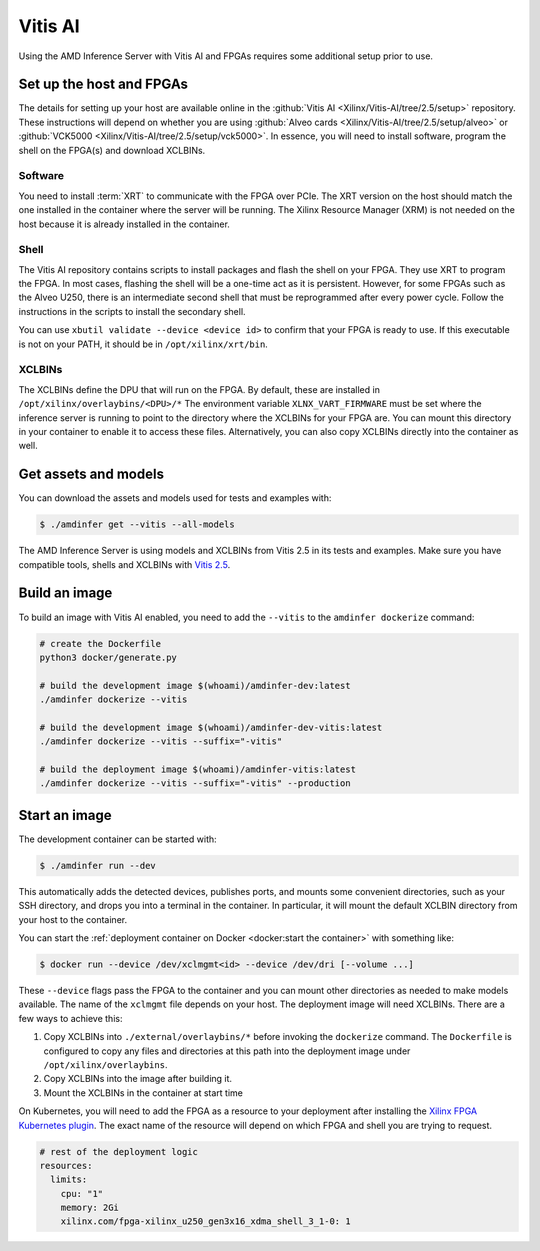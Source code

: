 ..
    Copyright 2022 Xilinx, Inc.
    Copyright 2022 Advanced Micro Devices, Inc.

    Licensed under the Apache License, Version 2.0 (the "License");
    you may not use this file except in compliance with the License.
    You may obtain a copy of the License at

        http://www.apache.org/licenses/LICENSE-2.0

    Unless required by applicable law or agreed to in writing, software
    distributed under the License is distributed on an "AS IS" BASIS,
    WITHOUT WARRANTIES OR CONDITIONS OF ANY KIND, either express or implied.
    See the License for the specific language governing permissions and
    limitations under the License.

Vitis AI
========

Using the AMD Inference Server with Vitis AI and FPGAs requires some additional setup prior to use.

Set up the host and FPGAs
-------------------------

The details for setting up your host are available online in the :github:`Vitis AI <Xilinx/Vitis-AI/tree/2.5/setup>` repository.
These instructions will depend on whether you are using :github:`Alveo cards <Xilinx/Vitis-AI/tree/2.5/setup/alveo>` or :github:`VCK5000 <Xilinx/Vitis-AI/tree/2.5/setup/vck5000>`.
In essence, you will need to install software, program the shell on the FPGA(s) and download XCLBINs.

Software
^^^^^^^^

You need to install :term:`XRT` to communicate with the FPGA over PCIe.
The XRT version on the host should match the one installed in the container where the server will be running.
The Xilinx Resource Manager (XRM) is not needed on the host because it is already installed in the container.

Shell
^^^^^

The Vitis AI repository contains scripts to install packages and flash the shell on your FPGA.
They use XRT to program the FPGA.
In most cases, flashing the shell will be a one-time act as it is persistent.
However, for some FPGAs such as the Alveo U250, there is an intermediate second shell that must be reprogrammed after every power cycle.
Follow the instructions in the scripts to install the secondary shell.

You can use ``xbutil validate --device <device id>`` to confirm that your FPGA is ready to use.
If this executable is not on your PATH, it should be in ``/opt/xilinx/xrt/bin``.

XCLBINs
^^^^^^^

The XCLBINs define the DPU that will run on the FPGA.
By default, these are installed in ``/opt/xilinx/overlaybins/<DPU>/*``
The environment variable ``XLNX_VART_FIRMWARE`` must be set where the inference server is running to point to the directory where the XCLBINs for your FPGA are.
You can mount this directory in your container to enable it to access these files.
Alternatively, you can also copy XCLBINs directly into the container as well.

Get assets and models
---------------------

You can download the assets and models used for tests and examples with:

.. code-block:: console

    $ ./amdinfer get --vitis --all-models

The AMD Inference Server is using models and XCLBINs from Vitis 2.5 in its tests and examples.
Make sure you have compatible tools, shells and XCLBINs with `Vitis 2.5 <https://github.com/Xilinx/Vitis-AI/tree/v2.5/setup>`__.

Build an image
--------------

To build an image with Vitis AI enabled, you need to add the ``--vitis`` to the ``amdinfer dockerize`` command:

.. code-block:: bash

    # create the Dockerfile
    python3 docker/generate.py

    # build the development image $(whoami)/amdinfer-dev:latest
    ./amdinfer dockerize --vitis

    # build the development image $(whoami)/amdinfer-dev-vitis:latest
    ./amdinfer dockerize --vitis --suffix="-vitis"

    # build the deployment image $(whoami)/amdinfer-vitis:latest
    ./amdinfer dockerize --vitis --suffix="-vitis" --production

Start an image
--------------

The development container can be started with:

.. code-block:: console

    $ ./amdinfer run --dev

This automatically adds the detected devices, publishes ports, and mounts some convenient directories, such as your SSH directory, and drops you into a terminal in the container.
In particular, it will mount the default XCLBIN directory from your host to the container.

You can start the :ref:`deployment container on Docker <docker:start the container>` with something like:

.. code-block:: console

    $ docker run --device /dev/xclmgmt<id> --device /dev/dri [--volume ...]

These ``--device`` flags pass the FPGA to the container and you can mount other directories as needed to make models available.
The name of the ``xclmgmt`` file depends on your host.
The deployment image will need XCLBINs.
There are a few ways to achieve this:

1. Copy XCLBINs into ``./external/overlaybins/*`` before invoking the ``dockerize`` command. The ``Dockerfile`` is configured to copy any files and directories at this path into the deployment image under ``/opt/xilinx/overlaybins``.
2. Copy XCLBINs into the image after building it.
3. Mount the XCLBINs in the container at start time

On Kubernetes, you will need to add the FPGA as a resource to your deployment after installing the `Xilinx FPGA Kubernetes plugin <https://github.com/Xilinx/FPGA_as_a_Service/tree/master/k8s-device-plugin>`__.
The exact name of the resource will depend on which FPGA and shell you are trying to request.

.. code-block:: yaml

    # rest of the deployment logic
    resources:
      limits:
        cpu: "1"
        memory: 2Gi
        xilinx.com/fpga-xilinx_u250_gen3x16_xdma_shell_3_1-0: 1
